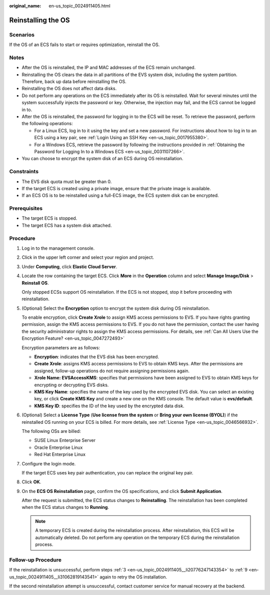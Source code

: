 :original_name: en-us_topic_0024911405.html

.. _en-us_topic_0024911405:

Reinstalling the OS
===================

Scenarios
---------

If the OS of an ECS fails to start or requires optimization, reinstall the OS.

Notes
-----

-  After the OS is reinstalled, the IP and MAC addresses of the ECS remain unchanged.
-  Reinstalling the OS clears the data in all partitions of the EVS system disk, including the system partition. Therefore, back up data before reinstalling the OS.
-  Reinstalling the OS does not affect data disks.
-  Do not perform any operations on the ECS immediately after its OS is reinstalled. Wait for several minutes until the system successfully injects the password or key. Otherwise, the injection may fail, and the ECS cannot be logged in to.
-  After the OS is reinstalled, the password for logging in to the ECS will be reset. To retrieve the password, perform the following operations:

   -  For a Linux ECS, log in to it using the key and set a new password. For instructions about how to log in to an ECS using a key pair, see :ref:`Login Using an SSH Key <en-us_topic_0017955380>`.
   -  For a Windows ECS, retrieve the password by following the instructions provided in :ref:`Obtaining the Password for Logging In to a Windows ECS <en-us_topic_0031107266>`.

-  You can choose to encrypt the system disk of an ECS during OS reinstallation.

Constraints
-----------

-  The EVS disk quota must be greater than 0.
-  If the target ECS is created using a private image, ensure that the private image is available.
-  If an ECS OS is to be reinstalled using a full-ECS image, the ECS system disk can be encrypted.

Prerequisites
-------------

-  The target ECS is stopped.
-  The target ECS has a system disk attached.

Procedure
---------

#. Log in to the management console.

#. Click |image1| in the upper left corner and select your region and project.

#. .. _en-us_topic_0024911405__li20776247143354:

   Under **Computing**, click **Elastic Cloud Server**.

#. Locate the row containing the target ECS. Click **More** in the **Operation** column and select **Manage Image/Disk** > **Reinstall OS**.

   Only stopped ECSs support OS reinstallation. If the ECS is not stopped, stop it before proceeding with reinstallation.

#. (Optional) Select the **Encryption** option to encrypt the system disk during OS reinstallation.

   To enable encryption, click **Create Xrole** to assign KMS access permissions to EVS. If you have rights granting permission, assign the KMS access permissions to EVS. If you do not have the permission, contact the user having the security administrator rights to assign the KMS access permissions. For details, see :ref:`Can All Users Use the Encryption Feature? <en-us_topic_0047272493>`

   Encryption parameters are as follows:

   -  **Encryption**: indicates that the EVS disk has been encrypted.
   -  **Create Xrole**: assigns KMS access permissions to EVS to obtain KMS keys. After the permissions are assigned, follow-up operations do not require assigning permissions again.
   -  **Xrole Name: EVSAccessKMS**: specifies that permissions have been assigned to EVS to obtain KMS keys for encrypting or decrypting EVS disks.
   -  **KMS Key Name**: specifies the name of the key used by the encrypted EVS disk. You can select an existing key, or click **Create KMS Key** and create a new one on the KMS console. The default value is **evs/default**.
   -  **KMS Key ID**: specifies the ID of the key used by the encrypted data disk.

#. (Optional) Select a **License Type** (**Use license from the system** or **Bring your own license (BYOL)**) if the reinstalled OS running on your ECS is billed. For more details, see :ref:`License Type <en-us_topic_0046566932>`.

   The following OSs are billed:

   -  SUSE Linux Enterprise Server
   -  Oracle Enterprise Linux
   -  Red Hat Enterprise Linux

#. Configure the login mode.

   If the target ECS uses key pair authentication, you can replace the original key pair.

#. Click **OK**.

#. .. _en-us_topic_0024911405__li31062819143541:

   On the **ECS OS Reinstallation** page, confirm the OS specifications, and click **Submit Application**.

   After the request is submitted, the ECS status changes to **Reinstalling**. The reinstallation has been completed when the ECS status changes to **Running**.

   .. note::

      A temporary ECS is created during the reinstallation process. After reinstallation, this ECS will be automatically deleted. Do not perform any operation on the temporary ECS during the reinstallation process.

Follow-up Procedure
-------------------

If the reinstallation is unsuccessful, perform steps :ref:`3 <en-us_topic_0024911405__li20776247143354>` to :ref:`9 <en-us_topic_0024911405__li31062819143541>` again to retry the OS installation.

If the second reinstallation attempt is unsuccessful, contact customer service for manual recovery at the backend.

.. |image1| image:: /_static/images/en-us_image_0210779229.png
